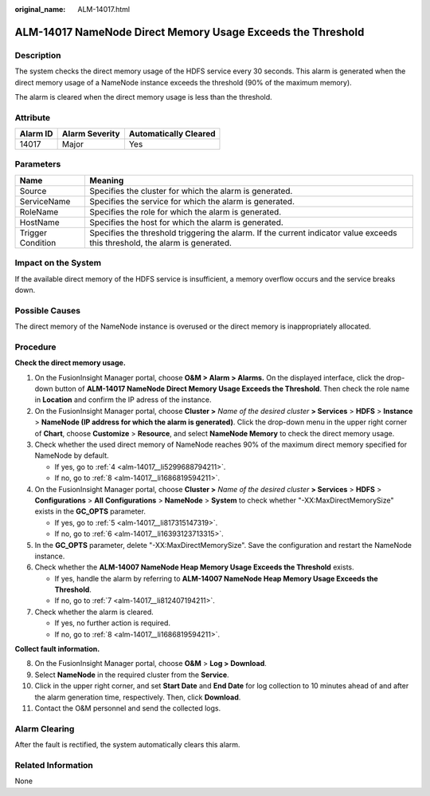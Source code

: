 :original_name: ALM-14017.html

.. _ALM-14017:

ALM-14017 NameNode Direct Memory Usage Exceeds the Threshold
============================================================

Description
-----------

The system checks the direct memory usage of the HDFS service every 30 seconds. This alarm is generated when the direct memory usage of a NameNode instance exceeds the threshold (90% of the maximum memory).

The alarm is cleared when the direct memory usage is less than the threshold.

Attribute
---------

======== ============== =====================
Alarm ID Alarm Severity Automatically Cleared
======== ============== =====================
14017    Major          Yes
======== ============== =====================

Parameters
----------

+-------------------+------------------------------------------------------------------------------------------------------------------------------+
| Name              | Meaning                                                                                                                      |
+===================+==============================================================================================================================+
| Source            | Specifies the cluster for which the alarm is generated.                                                                      |
+-------------------+------------------------------------------------------------------------------------------------------------------------------+
| ServiceName       | Specifies the service for which the alarm is generated.                                                                      |
+-------------------+------------------------------------------------------------------------------------------------------------------------------+
| RoleName          | Specifies the role for which the alarm is generated.                                                                         |
+-------------------+------------------------------------------------------------------------------------------------------------------------------+
| HostName          | Specifies the host for which the alarm is generated.                                                                         |
+-------------------+------------------------------------------------------------------------------------------------------------------------------+
| Trigger Condition | Specifies the threshold triggering the alarm. If the current indicator value exceeds this threshold, the alarm is generated. |
+-------------------+------------------------------------------------------------------------------------------------------------------------------+

Impact on the System
--------------------

If the available direct memory of the HDFS service is insufficient, a memory overflow occurs and the service breaks down.

Possible Causes
---------------

The direct memory of the NameNode instance is overused or the direct memory is inappropriately allocated.

Procedure
---------

**Check the direct memory usage.**

#. On the FusionInsight Manager portal, choose **O&M > Alarm > Alarms.** On the displayed interface, click the drop-down button of **ALM-14017 NameNode Direct Memory Usage Exceeds the Threshold**. Then check the role name in **Location** and confirm the IP adress of the instance.

#. On the FusionInsight Manager portal, choose **Cluster >** *Name of the desired cluster* **> Services** > **HDFS** > **Instance** > **NameNode (IP address for which the alarm is generated)**. Click the drop-down menu in the upper right corner of **Chart**, choose **Customize** > **Resource**, and select **NameNode Memory** to check the direct memory usage.

#. Check whether the used direct memory of NameNode reaches 90% of the maximum direct memory specified for NameNode by default.

   -  If yes, go to :ref:`4 <alm-14017__li5299688794211>`.
   -  If no, go to :ref:`8 <alm-14017__li1686819594211>`.

#. .. _alm-14017__li5299688794211:

   On the FusionInsight Manager portal, choose **Cluster >** *Name of the desired cluster* **> Services** > **HDFS** > **Configurations** > **All** **Configurations** > **NameNode** > **System** to check whether "-XX:MaxDirectMemorySize" exists in the **GC_OPTS** parameter.

   -  If yes, go to :ref:`5 <alm-14017__li817315147319>`.
   -  If no, go to :ref:`6 <alm-14017__li16393123713315>`.

#. .. _alm-14017__li817315147319:

   In the **GC_OPTS** parameter, delete "-XX:MaxDirectMemorySize". Save the configuration and restart the NameNode instance.

#. .. _alm-14017__li16393123713315:

   Check whether the **ALM-14007 NameNode Heap Memory Usage Exceeds the Threshold** exists.

   -  If yes, handle the alarm by referring to **ALM-14007 NameNode Heap Memory Usage Exceeds the Threshold**.
   -  If no, go to :ref:`7 <alm-14017__li812407194211>`.

#. .. _alm-14017__li812407194211:

   Check whether the alarm is cleared.

   -  If yes, no further action is required.
   -  If no, go to :ref:`8 <alm-14017__li1686819594211>`.

**Collect fault information.**

8.  .. _alm-14017__li1686819594211:

    On the FusionInsight Manager portal, choose **O&M** > **Log > Download**.

9.  Select **NameNode** in the required cluster from the **Service**.

10. Click |image1| in the upper right corner, and set **Start Date** and **End Date** for log collection to 10 minutes ahead of and after the alarm generation time, respectively. Then, click **Download**.

11. Contact the O&M personnel and send the collected logs.

Alarm Clearing
--------------

After the fault is rectified, the system automatically clears this alarm.

Related Information
-------------------

None

.. |image1| image:: /_static/images/en-us_image_0269383972.png
